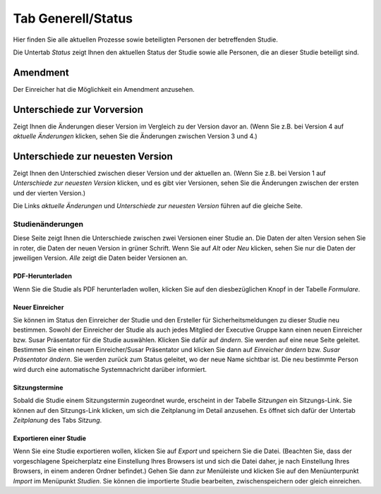 ===================
Tab Generell/Status
===================

Hier finden Sie alle aktuellen Prozesse sowie beteiligten Personen der betreffenden Studie.

Die Untertab *Status* zeigt Ihnen den aktuellen Status der Studie sowie alle Personen, die an dieser Studie beteiligt sind.

Amendment
=========

Der Einreicher hat die Möglichkeit ein Amendment anzusehen. 

Unterschiede zur Vorversion
===========================

Zeigt Ihnen die Änderungen dieser Version im Vergleich zu der Version davor an. (Wenn Sie z.B. bei Version 4 auf *aktuelle Änderungen* klicken, sehen Sie die Änderungen zwischen Version 3 und 4.)

Unterschiede zur neuesten Version
=================================

Zeigt Ihnen den Unterschied zwischen dieser Version und der aktuellen an. (Wenn Sie z.B. bei Version 1 auf *Unterschiede zur neuesten Version* klicken, und es gibt vier Versionen, sehen Sie die Änderungen zwischen der ersten und der vierten Version.)

Die Links *aktuelle Änderungen* und *Unterschiede zur neuesten Version* führen auf die gleiche Seite.

Studienänderungen
-----------------

Diese Seite zeigt Ihnen die Unterschiede zwischen zwei Versionen einer Studie an. Die Daten der alten Version sehen Sie in roter, die Daten der neuen Version in grüner Schrift. Wenn Sie auf *Alt* oder *Neu* klicken, sehen Sie nur die Daten der jeweiligen Version. *Alle* zeigt die Daten beider Versionen an.

PDF-Herunterladen
+++++++++++++++++

Wenn Sie die Studie als PDF herunterladen wollen, klicken Sie auf den diesbezüglichen Knopf in der Tabelle *Formulare*.

Neuer Einreicher
++++++++++++++++

Sie können im Status den Einreicher der Studie und den Ersteller für Sicherheitsmeldungen zu dieser Studie neu bestimmen. Sowohl der Einreicher der Studie als auch jedes Mitglied der Executive Gruppe kann einen neuen Einreicher bzw. Susar Präsentator für die Studie auswählen. Klicken Sie dafür auf *ändern*. Sie werden auf eine neue Seite geleitet. Bestimmen Sie einen neuen Einreicher/Susar Präsentator und klicken Sie dann auf *Einreicher ändern* bzw. *Susar Präsentator ändern*. Sie werden zurück zum Status geleitet, wo der neue Name sichtbar ist. Die neu bestimmte Person wird durch eine automatische Systemnachricht darüber informiert.

Sitzungstermine
+++++++++++++++

Sobald die Studie einem Sitzungstermin zugeordnet wurde, erscheint in der Tabelle *Sitzungen* ein Sitzungs-Link. Sie können auf den Sitzungs-Link klicken, um sich die Zeitplanung im Detail anzusehen. Es öffnet sich dafür der Untertab *Zeitplanung* des Tabs *Sitzung*. 

Exportieren einer Studie
++++++++++++++++++++++++

Wenn Sie eine Studie exportieren wollen, klicken Sie auf *Export* und speichern Sie die Datei. (Beachten Sie, dass der vorgeschlagene Speicherplatz eine Einstellung Ihres Browsers ist und sich die Datei daher, je nach Einstellung Ihres Browsers, in einem anderen Ordner befindet.) Gehen Sie dann zur Menüleiste und klicken Sie auf den Menüunterpunkt *Import* im Menüpunkt *Studien*. Sie können die importierte Studie bearbeiten, zwischenspeichern oder gleich einreichen.
